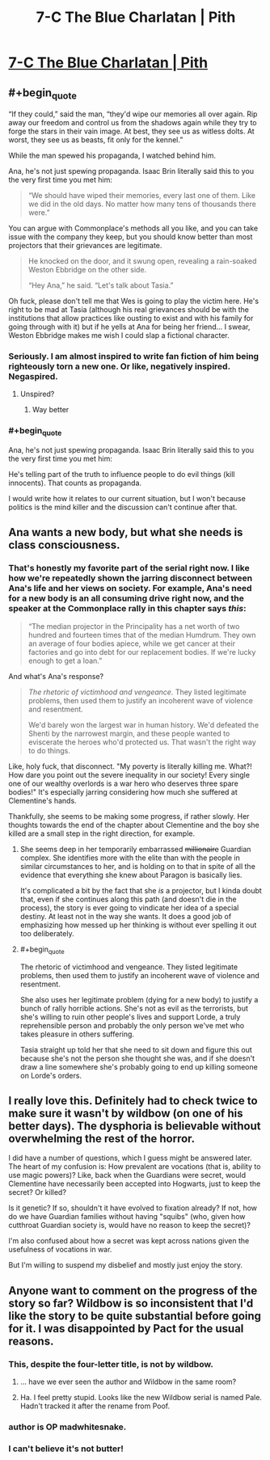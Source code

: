#+TITLE: 7-C The Blue Charlatan | Pith

* [[https://pithserial.com/2020/07/14/7-c-the-blue-charlatan/][7-C The Blue Charlatan | Pith]]
:PROPERTIES:
:Author: madwhitesnake
:Score: 30
:DateUnix: 1594832791.0
:END:

** #+begin_quote
  “If they could,” said the man, “they'd wipe our memories all over again. Rip away our freedom and control us from the shadows again while they try to forge the stars in their vain image. At best, they see us as witless dolts. At worst, they see us as beasts, fit only for the kennel.”

  While the man spewed his propaganda, I watched behind him.
#+end_quote

Ana, he's not just spewing propaganda. Isaac Brin literally said this to you the very first time you met him:

#+begin_quote
  “We should have wiped their memories, every last one of them. Like we did in the old days. No matter how many tens of thousands there were.”
#+end_quote

You can argue with Commonplace's methods all you like, and you can take issue with the company they keep, but you should know better than most projectors that their grievances are legitimate.

#+begin_quote
  He knocked on the door, and it swung open, revealing a rain-soaked Weston Ebbridge on the other side.

  “Hey Ana,” he said. “Let's talk about Tasia.”
#+end_quote

Oh fuck, please don't tell me that Wes is going to play the victim here. He's right to be mad at Tasia (although his real grievances should be with the institutions that allow practices like ousting to exist and with his family for going through with it) but if he yells at Ana for being her friend... I swear, Weston Ebbridge makes me wish I could slap a fictional character.
:PROPERTIES:
:Author: Don_Alverzo
:Score: 10
:DateUnix: 1594860620.0
:END:

*** Seriously. I am almost inspired to write fan fiction of him being righteously torn a new one. Or like, negatively inspired. Negaspired.
:PROPERTIES:
:Author: dapperAF
:Score: 3
:DateUnix: 1594874904.0
:END:

**** Unspired?
:PROPERTIES:
:Author: Mr-Mister
:Score: 2
:DateUnix: 1594921222.0
:END:

***** Way better
:PROPERTIES:
:Author: dapperAF
:Score: 1
:DateUnix: 1594924192.0
:END:


*** #+begin_quote
  Ana, he's not just spewing propaganda. Isaac Brin literally said this to you the very first time you met him:
#+end_quote

He's telling part of the truth to influence people to do evil things (kill innocents). That counts as propaganda.

I would write how it relates to our current situation, but I won't because politics is the mind killer and the discussion can't continue after that.
:PROPERTIES:
:Author: ajuc
:Score: 3
:DateUnix: 1594887080.0
:END:


** Ana wants a new body, but what she needs is class consciousness.
:PROPERTIES:
:Author: lurinaa
:Score: 11
:DateUnix: 1594850240.0
:END:

*** That's honestly my favorite part of the serial right now. I like how we're repeatedly shown the jarring disconnect between Ana's life and her views on society. For example, Ana's need for a new body is an all consuming drive right now, and the speaker at the Commonplace rally in this chapter says /this/:

#+begin_quote
  “The median projector in the Principality has a net worth of two hundred and fourteen times that of the median Humdrum. They own an average of four bodies apiece, while we get cancer at their factories and go into debt for our replacement bodies. If we're lucky enough to get a loan.”
#+end_quote

And what's Ana's response?

#+begin_quote
  /The rhetoric of victimhood and vengeance./ They listed legitimate problems, then used them to justify an incoherent wave of violence and resentment.

  We'd barely won the largest war in human history. We'd defeated the Shenti by the narrowest margin, and these people wanted to eviscerate the heroes who'd protected us. That wasn't the right way to do things.
#+end_quote

Like, holy fuck, that disconnect. "My poverty is literally killing me. What?! How dare you point out the severe inequality in our society! Every single one of our wealthy overlords is a war hero who deserves three spare bodies!" It's especially jarring considering how much she suffered at Clementine's hands.

Thankfully, she seems to be making some progress, if rather slowly. Her thoughts towards the end of the chapter about Clementine and the boy she killed are a small step in the right direction, for example.
:PROPERTIES:
:Author: Don_Alverzo
:Score: 14
:DateUnix: 1594861689.0
:END:

**** She seems deep in her temporarily embarrassed +millionaire+ Guardian complex. She identifies more with the elite than with the people in similar circumstances to her, and is holding on to that in spite of all the evidence that everything she knew about Paragon is basically lies.

It's complicated a bit by the fact that she /is/ a projector, but I kinda doubt that, even if she continues along this path (and doesn't die in the process), the story is ever going to vindicate her idea of a special destiny. At least not in the way she wants. It does a good job of emphasizing how messed up her thinking is without ever spelling it out too deliberately.
:PROPERTIES:
:Author: lurinaa
:Score: 9
:DateUnix: 1594864944.0
:END:


**** #+begin_quote
  The rhetoric of victimhood and vengeance. They listed legitimate problems, then used them to justify an incoherent wave of violence and resentment.
#+end_quote

She also uses her legitimate problem (dying for a new body) to justify a bunch of rally horrible actions. She's not as evil as the terrorists, but she's willing to ruin other people's lives and support Lorde, a truly reprehensible person and probably the only person we've met who takes pleasure in others suffering.

Tasia straight up told her that she need to sit down and figure this out because she's not the person she thought she was, and if she doesn't draw a line somewhere she's probably going to end up killing someone on Lorde's orders.
:PROPERTIES:
:Author: Do_Not_Go_In_There
:Score: 5
:DateUnix: 1594885779.0
:END:


** I really love this. Definitely had to check twice to make sure it wasn't by wildbow (on one of his better days). The dysphoria is believable without overwhelming the rest of the horror.

I did have a number of questions, which I guess might be answered later. The heart of my confusion is: How prevalent are vocations (that is, ability to use magic powers)? Like, back when the Guardians were secret, would Clementine have necessarily been accepted into Hogwarts, just to keep the secret? Or killed?

Is it genetic? If so, shouldn't it have evolved to fixation already? If not, how do we have Guardian families without having "squibs" (who, given how cutthroat Guardian society is, would have no reason to keep the secret)?

I'm also confused about how a secret was kept across nations given the usefulness of vocations in war.

But I'm willing to suspend my disbelief and mostly just enjoy the story.
:PROPERTIES:
:Author: novalisDMT
:Score: 4
:DateUnix: 1594953229.0
:END:


** Anyone want to comment on the progress of the story so far? Wildbow is so inconsistent that I'd like the story to be quite substantial before going for it. I was disappointed by Pact for the usual reasons.
:PROPERTIES:
:Author: Amonwilde
:Score: 1
:DateUnix: 1594837273.0
:END:

*** This, despite the four-letter title, is not by wildbow.
:PROPERTIES:
:Author: dapperAF
:Score: 19
:DateUnix: 1594838605.0
:END:

**** ... have we ever seen the author and Wildbow in the same room?
:PROPERTIES:
:Author: CouteauBleu
:Score: 7
:DateUnix: 1594921524.0
:END:


**** Ha. I feel pretty stupid. Looks like the new Wildbow serial is named Pale. Hadn't tracked it after the rename from Poof.
:PROPERTIES:
:Author: Amonwilde
:Score: 5
:DateUnix: 1594923659.0
:END:


*** author is OP madwhitesnake.
:PROPERTIES:
:Author: ashinator92
:Score: 8
:DateUnix: 1594841875.0
:END:


*** I can't believe it's not butter!
:PROPERTIES:
:Author: Revlar
:Score: 4
:DateUnix: 1594845690.0
:END:
